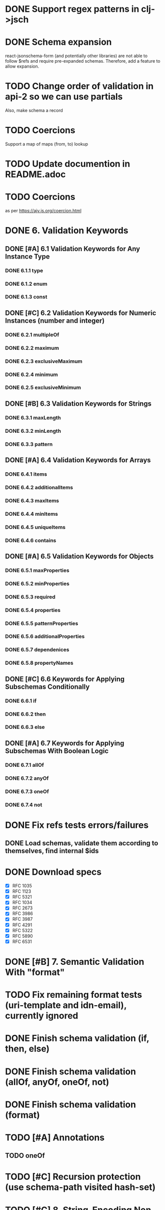* DONE Support regex patterns in clj->jsch
* DONE Schema expansion
react-jsonschema-form (and potentially other libraries) are not able
to follow $refs and require pre-expanded schemas. Therefore, add a
feature to allow expansion.
* TODO Change order of validation in api-2 so we can use partials
Also, make schema a record
* TODO Coercions
Support a map of maps (from, to) lookup
* TODO Update documention in README.adoc
* TODO Coercions
as per https://ajv.js.org/coercion.html
* DONE 6. Validation Keywords
** DONE [#A] 6.1 Validation Keywords for Any Instance Type
*** DONE 6.1.1 type
*** DONE 6.1.2 enum
*** DONE 6.1.3 const
** DONE [#C] 6.2 Validation Keywords for Numeric Instances (number and integer)
*** DONE 6.2.1 multipleOf
*** DONE 6.2.2 maximum
*** DONE 6.2.3 exclusiveMaximum
*** DONE 6.2.4 minimum
*** DONE 6.2.5 exclusiveMinimum
** DONE [#B] 6.3 Validation Keywords for Strings
*** DONE 6.3.1 maxLength
*** DONE 6.3.2 minLength
*** DONE 6.3.3 pattern
** DONE [#A] 6.4 Validation Keywords for Arrays
*** DONE 6.4.1 items
*** DONE 6.4.2 additionalItems
*** DONE 6.4.3 maxItems
*** DONE 6.4.4 minItems
*** DONE 6.4.5 uniqueItems
*** DONE 6.4.6 contains
** DONE [#A] 6.5 Validation Keywords for Objects
*** DONE 6.5.1 maxProperties
*** DONE 6.5.2 minProperties
*** DONE 6.5.3 required
*** DONE 6.5.4 properties
*** DONE 6.5.5 patternProperties
*** DONE 6.5.6 additionalProperties
*** DONE 6.5.7 dependenices
*** DONE 6.5.8 propertyNames
** DONE [#C] 6.6 Keywords for Applying Subschemas Conditionally
*** DONE 6.6.1 if
*** DONE 6.6.2 then
*** DONE 6.6.3 else
** DONE [#A] 6.7 Keywords for Applying Subschemas With Boolean Logic
*** DONE 6.7.1 allOf
*** DONE 6.7.2 anyOf
*** DONE 6.7.3 oneOf
*** DONE 6.7.4 not
* DONE Fix refs tests errors/failures
** DONE Load schemas, validate them according to themselves, find internal $ids

* DONE Download specs
- [X] RFC 1035
- [X] RFC 1123
- [X] RFC 5321
- [X] RFC 1034
- [X] RFC 2673
- [X] RFC 3986
- [X] RFC 3987
- [X] RFC 4291
- [X] RFC 5322
- [X] RFC 5890
- [X] RFC 6531
* DONE [#B] 7. Semantic Validation With "format"
* TODO Fix remaining format tests (uri-template and idn-email), currently ignored
* DONE Finish schema validation (if, then, else)
* DONE Finish schema validation (allOf, anyOf, oneOf, not)
* DONE Finish schema validation (format)
* TODO [#A] Annotations
** TODO oneOf
* TODO [#C] Recursion protection (use schema-path visited hash-set)
* TODO [#C] 8. String-Encoding Non-JSON Data
* TODO [#C] 9. Schema Re-Use With "definitions"
* TODO [#C] 10. Schema Annotations
* TODO Default value annotations factored into oneOf in dependencies
* TODO Relative jsonpointer
* TODO Improve jsonpointer "Failed to locate" error messages
* TODO Improved error messages and locators
* TODO Download Ajv to compare
* TODO Compare with luposlip/json-schema/, particularly errors
* DONE Download release zip of JSON-Schema-Test-Suite or try with tools.deps tech to download git repo
* TODO [#C] Validation of schema regex value must conform to regex
** TODO Implement regex grammar to detect bad regex patterns https://www.ecma-international.org/ecma-262/9.0/index.html#sec-literals-regular-expression-literals
*** TODO This needs to be implemented for both
 - [ ] schema validation (pattern) and
 - [ ] instance format validation.
*** TODO Use CircleCI (or TravisCI) to automatically run tests
